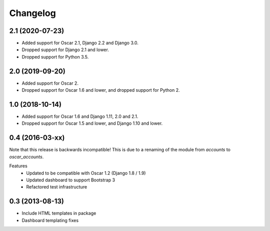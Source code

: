 =========
Changelog
=========

2.1 (2020-07-23)
----------------
- Added support for Oscar 2.1, Django 2.2 and Django 3.0.
- Dropped support for Django 2.1 and lower.
- Dropped support for Python 3.5.

2.0 (2019-09-20)
----------------
- Added support for Oscar 2.
- Dropped support for Oscar 1.6 and lower, and dropped support for Python 2.


1.0 (2018-10-14)
---------------
- Added support for Oscar 1.6 and Django 1.11, 2.0 and 2.1.
- Dropped support for Oscar 1.5 and lower, and Django 1.10 and lower.


0.4 (2016-03-xx)
----------------
Note that this release is backwards incompatible! This is due to a renaming
of the module from `accounts` to `oscar_accounts`.

Features
 - Updated to be compatible with Oscar 1.2 (Django 1.8 / 1.9)
 - Updated dashboard to support Bootstrap 3
 - Refactored test infrastructure


0.3 (2013-08-13)
----------------
- Include HTML templates in package
- Dashboard templating fixes

